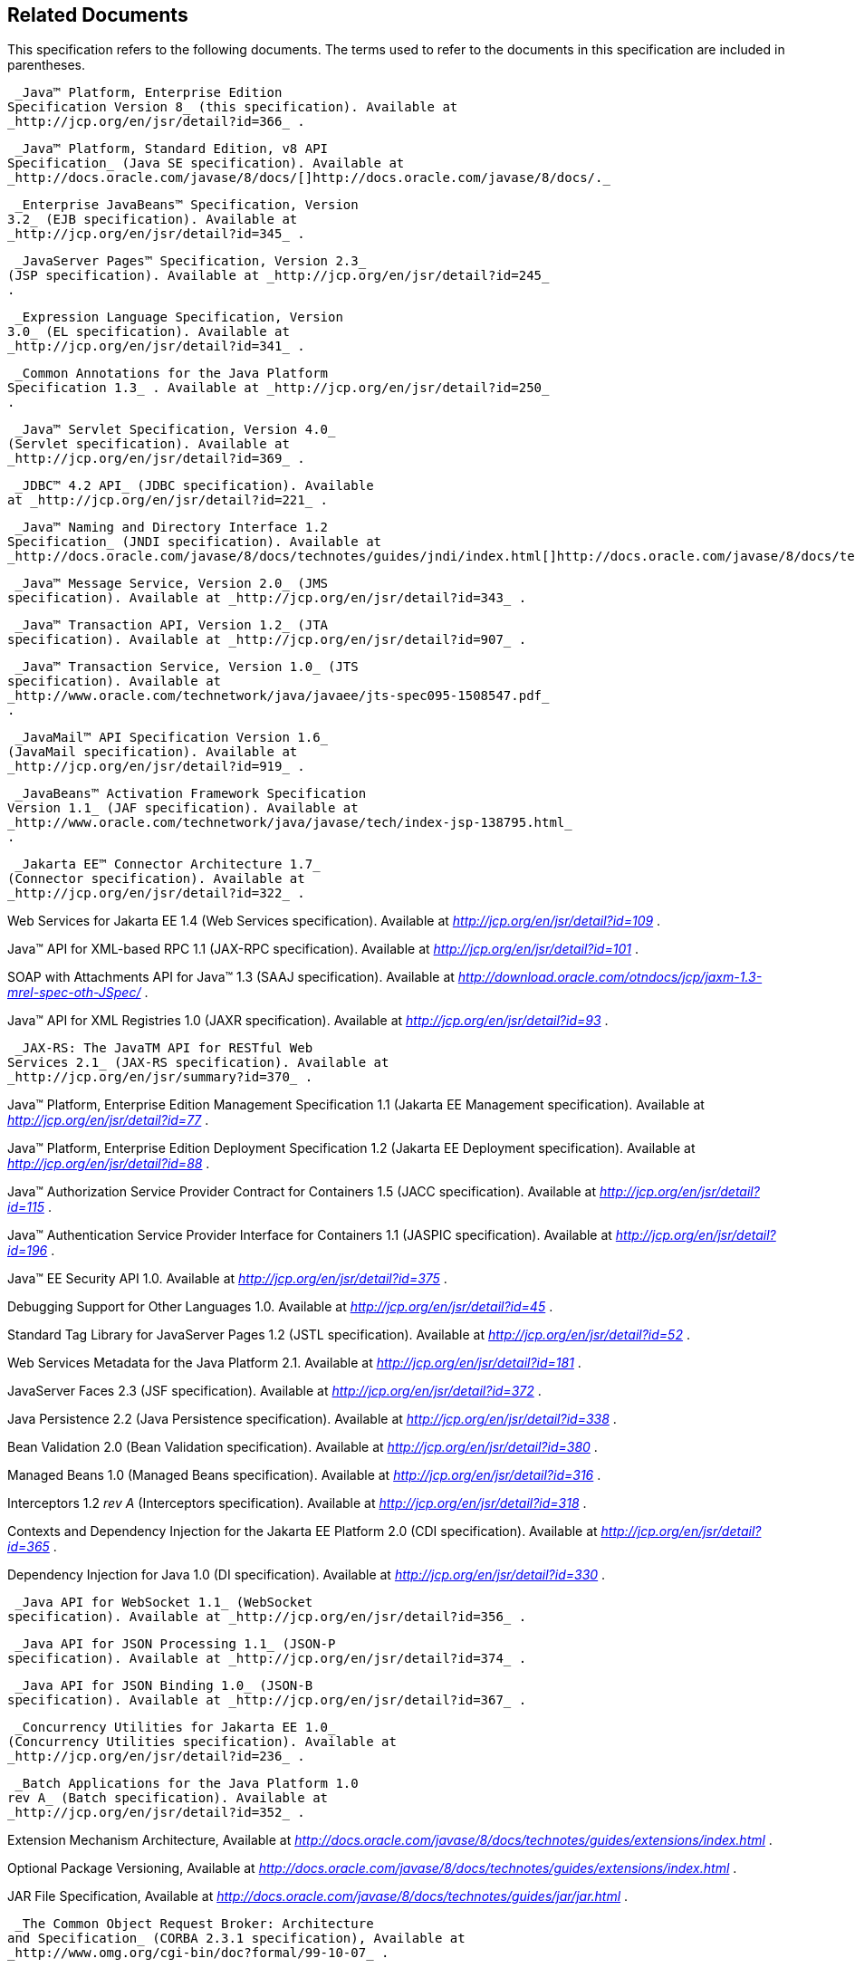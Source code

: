 == Related Documents

This specification refers to the following
documents. The terms used to refer to the documents in this
specification are included in parentheses.

 _Java™ Platform, Enterprise Edition
Specification Version 8_ (this specification). Available at
_http://jcp.org/en/jsr/detail?id=366_ .

 _Java™ Platform, Standard Edition, v8 API
Specification_ (Java SE specification). Available at
_http://docs.oracle.com/javase/8/docs/[]http://docs.oracle.com/javase/8/docs/._

 _Enterprise JavaBeans™ Specification, Version
3.2_ (EJB specification). Available at
_http://jcp.org/en/jsr/detail?id=345_ .

 _JavaServer Pages™ Specification, Version 2.3_
(JSP specification). Available at _http://jcp.org/en/jsr/detail?id=245_
.

 _Expression Language Specification, Version
3.0_ (EL specification). Available at
_http://jcp.org/en/jsr/detail?id=341_ .

 _Common Annotations for the Java Platform
Specification 1.3_ . Available at _http://jcp.org/en/jsr/detail?id=250_
.

 _Java™ Servlet Specification, Version 4.0_
(Servlet specification). Available at
_http://jcp.org/en/jsr/detail?id=369_ .

 _JDBC™ 4.2 API_ (JDBC specification). Available
at _http://jcp.org/en/jsr/detail?id=221_ .

 _Java™ Naming and Directory Interface 1.2
Specification_ (JNDI specification). Available at
_http://docs.oracle.com/javase/8/docs/technotes/guides/jndi/index.html[]http://docs.oracle.com/javase/8/docs/technotes/guides/jndi/index.html._

 _Java™ Message Service, Version 2.0_ (JMS
specification). Available at _http://jcp.org/en/jsr/detail?id=343_ .

 _Java™ Transaction API, Version 1.2_ (JTA
specification). Available at _http://jcp.org/en/jsr/detail?id=907_ .

 _Java™ Transaction Service, Version 1.0_ (JTS
specification). Available at
_http://www.oracle.com/technetwork/java/javaee/jts-spec095-1508547.pdf_
.

 _JavaMail™ API Specification Version 1.6_
(JavaMail specification). Available at
_http://jcp.org/en/jsr/detail?id=919_ .

 _JavaBeans™ Activation Framework Specification
Version 1.1_ (JAF specification). Available at
_http://www.oracle.com/technetwork/java/javase/tech/index-jsp-138795.html_
.

 _Jakarta EE™ Connector Architecture 1.7_
(Connector specification). Available at
_http://jcp.org/en/jsr/detail?id=322_ .

Web Services for Jakarta EE 1.4 (Web Services
specification). Available at _http://jcp.org/en/jsr/detail?id=109_ .

Java™ API for XML-based RPC 1.1 (JAX-RPC
specification). Available at _http://jcp.org/en/jsr/detail?id=101_ .

SOAP with Attachments API for Java™ 1.3 (SAAJ
specification). Available at
_http://download.oracle.com/otndocs/jcp/jaxm-1.3-mrel-spec-oth-JSpec/_ .

Java™ API for XML Registries 1.0 (JAXR
specification). Available at _http://jcp.org/en/jsr/detail?id=93_ .

 _JAX-RS: The JavaTM API for RESTful Web
Services 2.1_ (JAX-RS specification). Available at
_http://jcp.org/en/jsr/summary?id=370_ .

Java™ Platform, Enterprise Edition Management
Specification 1.1 (Jakarta EE Management specification). Available at
_http://jcp.org/en/jsr/detail?id=77_ .

Java™ Platform, Enterprise Edition Deployment
Specification 1.2 (Jakarta EE Deployment specification). Available at
_http://jcp.org/en/jsr/detail?id=88_ .

Java™ Authorization Service Provider Contract
for Containers 1.5 (JACC specification). Available at
_http://jcp.org/en/jsr/detail?id=115_ .

Java™ Authentication Service Provider Interface
for Containers 1.1 (JASPIC specification). Available at
_http://jcp.org/en/jsr/detail?id=196_ .

Java™ EE Security API 1.0. Available at
_http://jcp.org/en/jsr/detail?id=375_ .

Debugging Support for Other Languages 1.0.
Available at _http://jcp.org/en/jsr/detail?id=45_ .

Standard Tag Library for JavaServer Pages 1.2
(JSTL specification). Available at _http://jcp.org/en/jsr/detail?id=52_
.

Web Services Metadata for the Java Platform
2.1. Available at _http://jcp.org/en/jsr/detail?id=181_ .

JavaServer Faces 2.3 (JSF specification).
Available at _http://jcp.org/en/jsr/detail?id=372_ .

Java Persistence 2.2 (Java Persistence
specification). Available at _http://jcp.org/en/jsr/detail?id=338_ .

Bean Validation 2.0 (Bean Validation
specification). Available at _http://jcp.org/en/jsr/detail?id=380_ .

Managed Beans 1.0 (Managed Beans
specification). Available at _http://jcp.org/en/jsr/detail?id=316_ .

Interceptors 1.2 _rev A_ (Interceptors
specification). Available at _http://jcp.org/en/jsr/detail?id=318_ .

Contexts and Dependency Injection for the Jakarta
EE Platform 2.0 (CDI specification). Available at
_http://jcp.org/en/jsr/detail?id=365_ .

Dependency Injection for Java 1.0 (DI
specification). Available at _http://jcp.org/en/jsr/detail?id=330_ .

 _Java API for WebSocket 1.1_ (WebSocket
specification). Available at _http://jcp.org/en/jsr/detail?id=356_ .

 _Java API for JSON Processing 1.1_ (JSON-P
specification). Available at _http://jcp.org/en/jsr/detail?id=374_ .

 _Java API for JSON Binding 1.0_ (JSON-B
specification). Available at _http://jcp.org/en/jsr/detail?id=367_ .

 _Concurrency Utilities for Jakarta EE 1.0_
(Concurrency Utilities specification). Available at
_http://jcp.org/en/jsr/detail?id=236_ .

 _Batch Applications for the Java Platform 1.0
rev A_ (Batch specification). Available at
_http://jcp.org/en/jsr/detail?id=352_ .

Extension Mechanism Architecture, Available at
_http://docs.oracle.com/javase/8/docs/technotes/guides/extensions/index.html_
.

Optional Package Versioning, Available at
_http://docs.oracle.com/javase/8/docs/technotes/guides/extensions/index.html_
.

JAR File Specification, Available at
_http://docs.oracle.com/javase/8/docs/technotes/guides/jar/jar.html_ .

 _The Common Object Request Broker: Architecture
and Specification_ (CORBA 2.3.1 specification), Available at
_http://www.omg.org/cgi-bin/doc?formal/99-10-07_ .

CORBA 2.6 - Chapter 26 - Secure
Interoperability, Available at
_http://www.omg.org/cgi-bin/doc?formal/01-12-30_ .

 _IDL To Java™ Language Mapping Specification_ ,
Available at _http://www.omg.org/cgi-bin/doc?ptc/2000-01-08_ .

 _Java™ Language To IDL Mapping Specification_ ,
Available at _http://www.omg.org/cgi-bin/doc?ptc/2000-01-06_ .

 _Interoperable Naming Service,_ Available at
_http://www.omg.org/cgi-bin/doc?ptc/00-08-07_ .

 _Transaction Service Specification_ (OTS
specification), Available at
_http://www.omg.org/cgi-bin/doc?formal/2001-11-03_ .

 _The SSL Protocol, Version 3.0._ Available at
_http://tools.ietf.org/html/rfc6101_ .

Architectural Styles and the Design of
Network-based Software Architectures (REST), R. Fielding, Ph.d
dissertation, University of California, Irvine, 2000. Available at
_http://roy.gbiv.com/pubs/dissertation/top.html_ .

Java _™_ Community Process
_SM_ 2: Process Document, Version 2.10 (March 21, 2016). Available at
_http://jcp.org/en/procedures/jcp2_ .







'''''

[.footnoteNumber]# 1.# [[a3648]]While the client is
stateless with respect to authentication, the client requires that the
server act as its proxy and maintain its login context. A reference to
the login session state is made available to the client through cookies
or URL re-writing. If SSL mutual authentication is used as the
authentication protocol, the client can manage its own authentication
context, and need not depend on references to the login session state.

[.footnoteNumber]# 2.# [[a3649]]A product instance
corresponds to a single installation of a Jakarta EE product. A single
product instance might use multiple operating system processes, or might
support multiple host machines as part of a distributed container. In
contrast, it might be possible to run multiple instances of a product on
a single host machine, or possibly even in a single Java virtual
machine, for example, as part of a virtual hosting solution. The
transaction propagation requirement applies within a single product
instance and is independent of the number of Java virtual machines,
operating system processes, or host machines used by the product
instance.

[.footnoteNumber]# 3.# [[a3650]]For a JSP page, this
requirement applies to the _service_ method of the equivalent JSP page
Implementation Class.

[.footnoteNumber]# 4.# [[a3651]]Note that Jakarta EE
Managed Beans are required to have access to the JNDI naming environment
of their calling component.

[.footnoteNumber]# 5.# [[a3652]]Note that the use of
interceptors defined by means of the Interceptors annotation is
supported in the absence of CDI for EJB and Managed Bean components.

[.footnoteNumber]# 6.# [[a3653]]See the JSF
specification section “JSF Managed Classes and Jakarta EE Annotations” for
a list of these managed classes.

[.footnoteNumber]# 7.# [[a3654]]Resource and CDI
injection is supported only in JAX-RS components managed by CDI.

[.footnoteNumber]# 8.# [[a3655]]Interceptors cannot be
bound to other interceptors.

[.footnoteNumber]# 9.# [[a3656]]See the CDI
specification for requirements related to resource injection in CDI
managed beans.

[.footnoteNumber]# 10.# [[a3657]]We use this term to
refer to classes that become managed beans per the rules in the CDI
specification, thus excluding managed beans declared using the
_ManagedBean_ annotation as well as EJB session beans, both of which
would be managed beans even in the absence of CDI.

[.footnoteNumber]# 11.# [[a3658]]Interceptors cannot
be bound to decorators.

[.footnoteNumber]# 12.# [[a3659]]Connections obtained
from the same resource manager connection factory through a different
resource manager connection factory reference may be shareable.

[.footnoteNumber]# 13.# [[a3660]]Note that the
Deployer is not prohibited from overriding the resource address.

[.footnoteNumber]# 14.# [[a3661]]Client APIs only.

[.footnoteNumber]# 15.# [[a3662]]EJB entity beans and
associated EJB QL only.

[.footnoteNumber]# 16.# [[a3663]]IIOP
interoperability, including EJB 2.x and 1.x client view.

[.footnoteNumber]# 17.# [[a3664]]See
link:#a2730[See Java™ Platform,
Enterprise Edition Deployment API 1.2 Requirements (Optional)] for
details.

[.footnoteNumber]# 18.# [[a3665]]Note that a component
specification is permitted to specify an exception to this in order to
accommodate interface type dependencies—for example, the EJB
SessionContext dependency on the javax.xml.rpc.handler.MessageContext
type.

[.footnoteNumber]# 19.# [[a3666]]The FilePermission *
specifically refers to all files under the current directory.

[.footnoteNumber]# 20.# [[a3667]](For Web components
only.) It must be possible to grant FilePermission for the tempdir
provided to web components through the ServletContext regardless of its
physical location. In addition, it must be possible to grant
FilePermission for the tempdir without granting it for all files under
the current directory.

[.footnoteNumber]# 21.# [[a3668]]It must be possible
to deploy an application module such that no instances of
java.lang.RuntimePermission are granted to the components in the
application module except those with a target of loadlibrary.* for any
specific library or a target of queuePrintJob. Ideally a container would
be capable of restricting those as well, but that is not a requirement.

[.footnoteNumber]# 22.# [[a3669]]It must be possible
to deploy an application module such that no instances of
java.util.PropertyPermission are granted that allow writing any
property.
